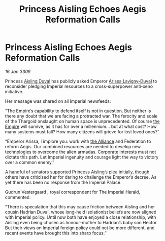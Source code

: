 :PROPERTIES:
:ID:       78189315-2f82-4b6d-98c6-673f440e7821
:END:
#+title: Princess Aisling Echoes Aegis Reformation Calls
#+filetags: :galnet:

* Princess Aisling Echoes Aegis Reformation Calls

/16 Jan 3309/

Princess [[id:b402bbe3-5119-4d94-87ee-0ba279658383][Aisling Duval]] has publicly asked Emperor [[id:34f3cfdd-0536-40a9-8732-13bf3a5e4a70][Arissa Lavigny-Duval]] to reconsider pledging Imperial resources to a cross-superpower anti-xeno initiative. 

Her message was shared on all Imperial newsfeeds: 

“The Empire’s capability to defend itself is not in question. But neither is there any doubt that we are facing a protracted war. The ferocity and scale of the Thargoid onslaught on human space is unprecedented. Of course [[id:77cf2f14-105e-4041-af04-1213f3e7383c][the Empire]] will survive, as it has for over a millennium… but at what cost? How many systems must fall? How many citizens will grieve for lost loved ones?” 

“Emperor Arissa, I implore you: work with [[id:1d726aa0-3e07-43b4-9b72-074046d25c3c][the Alliance]] and Federation to reform Aegis. Our combined resources are needed to develop new technologies to overcome the alien armadas. Corporate interests must not dictate this path. Let Imperial ingenuity and courage light the way to victory over a common enemy.” 

A handful of senators supported Princess Aisling’s plea initially, though others have criticised her for daring to challenge the Emperor’s decree. As yet there has been no response from the Imperial Palace. 

Gudrun Vestergaard , royal correspondent for The Imperial Herald, commented: 

“There is speculation that this may cause friction between Aisling and her cousin Hadrian Duval, whose long-held isolationist beliefs are now aligned with Imperial policy. Until now both have enjoyed a close relationship, with Aisling even being chosen as honour-mother to Hadrian’s baby son Hector. But their views on Imperial foreign policy could not be more different, and recent events have brought this into sharp focus.”
